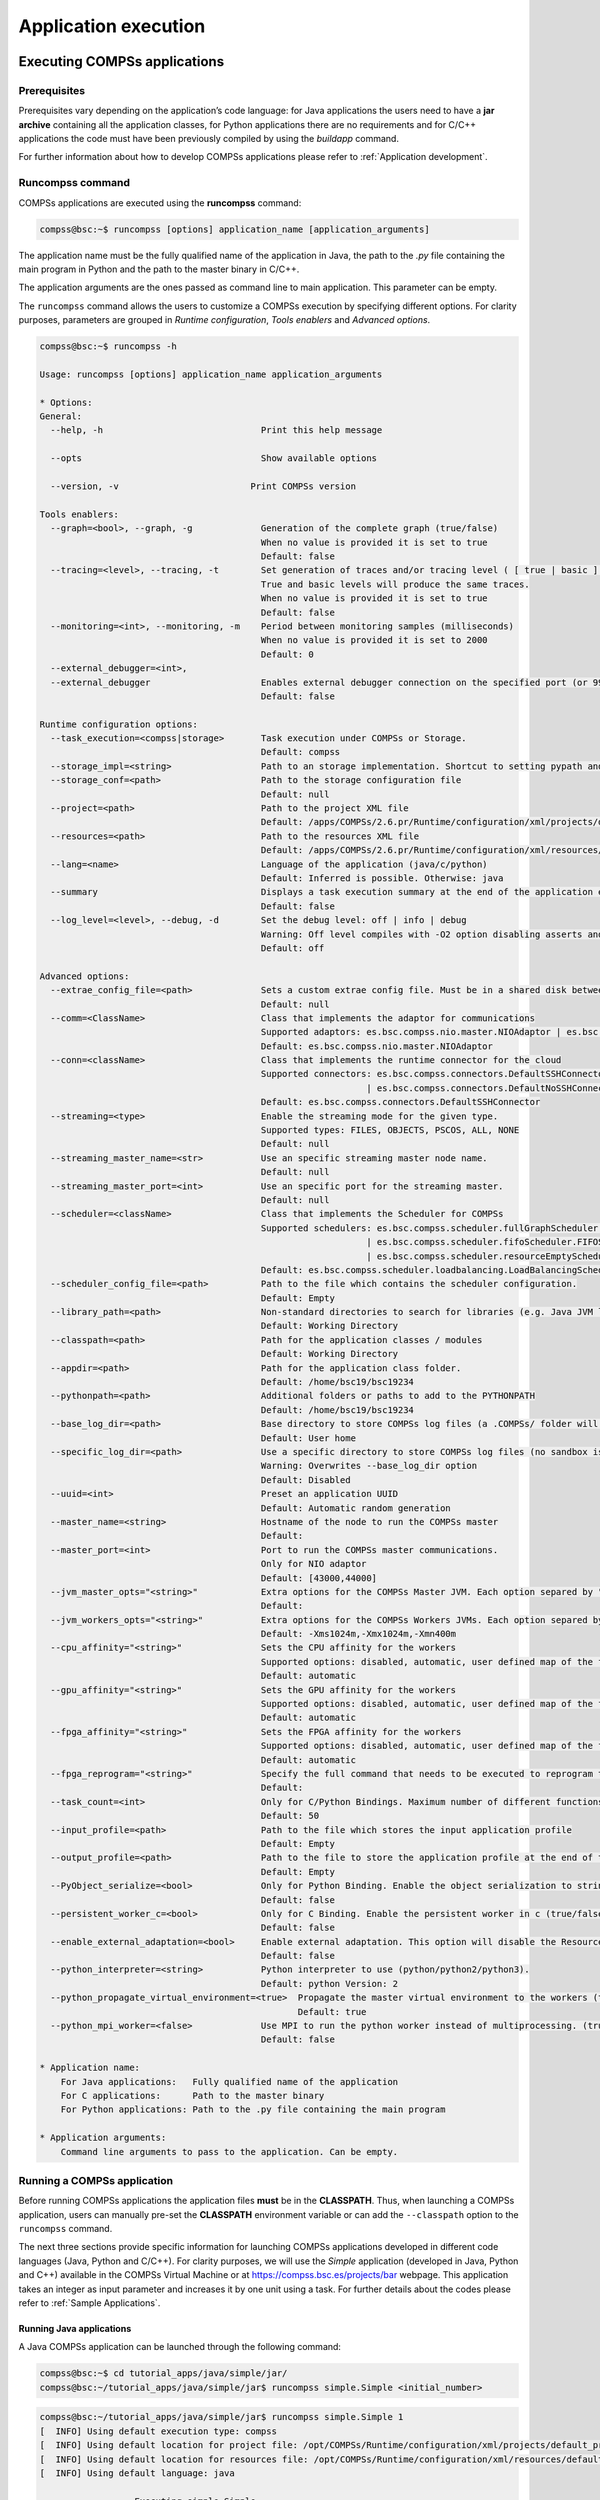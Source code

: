 =====================
Application execution
=====================

Executing COMPSs applications
=============================

Prerequisites
-------------

Prerequisites vary depending on the application’s code language: for
Java applications the users need to have a **jar archive** containing
all the application classes, for Python applications there are no
requirements and for C/C++ applications the code must have been
previously compiled by using the *buildapp* command.

For further information about how to develop COMPSs applications please
refer to :ref:`Application development`.

Runcompss command
-----------------

COMPSs applications are executed using the **runcompss** command:

.. code-block:: console

    compss@bsc:~$ runcompss [options] application_name [application_arguments]

The application name must be the fully qualified name of the application
in Java, the path to the *.py* file containing the main program in
Python and the path to the master binary in C/C++.

The application arguments are the ones passed as command line to main
application. This parameter can be empty.

The ``runcompss`` command allows the users to customize a COMPSs
execution by specifying different options. For clarity purposes,
parameters are grouped in *Runtime configuration*, *Tools enablers* and
*Advanced options*.

.. code-block:: console

    compss@bsc:~$ runcompss -h

    Usage: runcompss [options] application_name application_arguments

    * Options:
    General:
      --help, -h                              Print this help message

      --opts                                  Show available options

      --version, -v 			    Print COMPSs version

    Tools enablers:
      --graph=<bool>, --graph, -g             Generation of the complete graph (true/false)
                                              When no value is provided it is set to true
                                              Default: false
      --tracing=<level>, --tracing, -t        Set generation of traces and/or tracing level ( [ true | basic ] | advanced | scorep | arm-map | arm-ddt | false)
                                              True and basic levels will produce the same traces.
                                              When no value is provided it is set to true
                                              Default: false
      --monitoring=<int>, --monitoring, -m    Period between monitoring samples (milliseconds)
                                              When no value is provided it is set to 2000
                                              Default: 0
      --external_debugger=<int>,
      --external_debugger                     Enables external debugger connection on the specified port (or 9999 if empty)
                                              Default: false

    Runtime configuration options:
      --task_execution=<compss|storage>       Task execution under COMPSs or Storage.
                                              Default: compss
      --storage_impl=<string>                 Path to an storage implementation. Shortcut to setting pypath and classpath. See Runtime/storage in your installation folder.
      --storage_conf=<path>                   Path to the storage configuration file
                                              Default: null
      --project=<path>                        Path to the project XML file
                                              Default: /apps/COMPSs/2.6.pr/Runtime/configuration/xml/projects/default_project.xml
      --resources=<path>                      Path to the resources XML file
                                              Default: /apps/COMPSs/2.6.pr/Runtime/configuration/xml/resources/default_resources.xml
      --lang=<name>                           Language of the application (java/c/python)
                                              Default: Inferred is possible. Otherwise: java
      --summary                               Displays a task execution summary at the end of the application execution
                                              Default: false
      --log_level=<level>, --debug, -d        Set the debug level: off | info | debug
                                              Warning: Off level compiles with -O2 option disabling asserts and __debug__
                                              Default: off

    Advanced options:
      --extrae_config_file=<path>             Sets a custom extrae config file. Must be in a shared disk between all COMPSs workers.
                                              Default: null
      --comm=<ClassName>                      Class that implements the adaptor for communications
                                              Supported adaptors: es.bsc.compss.nio.master.NIOAdaptor | es.bsc.compss.gat.master.GATAdaptor
                                              Default: es.bsc.compss.nio.master.NIOAdaptor
      --conn=<className>                      Class that implements the runtime connector for the cloud
                                              Supported connectors: es.bsc.compss.connectors.DefaultSSHConnector
                                                                  | es.bsc.compss.connectors.DefaultNoSSHConnector
                                              Default: es.bsc.compss.connectors.DefaultSSHConnector
      --streaming=<type>                      Enable the streaming mode for the given type.
                                              Supported types: FILES, OBJECTS, PSCOS, ALL, NONE
                                              Default: null
      --streaming_master_name=<str>           Use an specific streaming master node name.
                                              Default: null
      --streaming_master_port=<int>           Use an specific port for the streaming master.
                                              Default: null
      --scheduler=<className>                 Class that implements the Scheduler for COMPSs
                                              Supported schedulers: es.bsc.compss.scheduler.fullGraphScheduler.FullGraphScheduler
                                                                  | es.bsc.compss.scheduler.fifoScheduler.FIFOScheduler
                                                                  | es.bsc.compss.scheduler.resourceEmptyScheduler.ResourceEmptyScheduler
                                              Default: es.bsc.compss.scheduler.loadbalancing.LoadBalancingScheduler
      --scheduler_config_file=<path>          Path to the file which contains the scheduler configuration.
                                              Default: Empty
      --library_path=<path>                   Non-standard directories to search for libraries (e.g. Java JVM library, Python library, C binding library)
                                              Default: Working Directory
      --classpath=<path>                      Path for the application classes / modules
                                              Default: Working Directory
      --appdir=<path>                         Path for the application class folder.
                                              Default: /home/bsc19/bsc19234
      --pythonpath=<path>                     Additional folders or paths to add to the PYTHONPATH
                                              Default: /home/bsc19/bsc19234
      --base_log_dir=<path>                   Base directory to store COMPSs log files (a .COMPSs/ folder will be created inside this location)
                                              Default: User home
      --specific_log_dir=<path>               Use a specific directory to store COMPSs log files (no sandbox is created)
                                              Warning: Overwrites --base_log_dir option
                                              Default: Disabled
      --uuid=<int>                            Preset an application UUID
                                              Default: Automatic random generation
      --master_name=<string>                  Hostname of the node to run the COMPSs master
                                              Default:
      --master_port=<int>                     Port to run the COMPSs master communications.
                                              Only for NIO adaptor
                                              Default: [43000,44000]
      --jvm_master_opts="<string>"            Extra options for the COMPSs Master JVM. Each option separed by "," and without blank spaces (Notice the quotes)
                                              Default:
      --jvm_workers_opts="<string>"           Extra options for the COMPSs Workers JVMs. Each option separed by "," and without blank spaces (Notice the quotes)
                                              Default: -Xms1024m,-Xmx1024m,-Xmn400m
      --cpu_affinity="<string>"               Sets the CPU affinity for the workers
                                              Supported options: disabled, automatic, user defined map of the form "0-8/9,10,11/12-14,15,16"
                                              Default: automatic
      --gpu_affinity="<string>"               Sets the GPU affinity for the workers
                                              Supported options: disabled, automatic, user defined map of the form "0-8/9,10,11/12-14,15,16"
                                              Default: automatic
      --fpga_affinity="<string>"              Sets the FPGA affinity for the workers
                                              Supported options: disabled, automatic, user defined map of the form "0-8/9,10,11/12-14,15,16"
                                              Default: automatic
      --fpga_reprogram="<string>"             Specify the full command that needs to be executed to reprogram the FPGA with the desired bitstream. The location must be an absolute path.
                                              Default:
      --task_count=<int>                      Only for C/Python Bindings. Maximum number of different functions/methods, invoked from the application, that have been selected as tasks
                                              Default: 50
      --input_profile=<path>                  Path to the file which stores the input application profile
                                              Default: Empty
      --output_profile=<path>                 Path to the file to store the application profile at the end of the execution
                                              Default: Empty
      --PyObject_serialize=<bool>             Only for Python Binding. Enable the object serialization to string when possible (true/false).
                                              Default: false
      --persistent_worker_c=<bool>            Only for C Binding. Enable the persistent worker in c (true/false).
                                              Default: false
      --enable_external_adaptation=<bool>     Enable external adaptation. This option will disable the Resource Optimizer.
                                              Default: false
      --python_interpreter=<string>           Python interpreter to use (python/python2/python3).
                                              Default: python Version: 2
      --python_propagate_virtual_environment=<true>  Propagate the master virtual environment to the workers (true/false).
                                                     Default: true
      --python_mpi_worker=<false>             Use MPI to run the python worker instead of multiprocessing. (true/false).
                                              Default: false

    * Application name:
        For Java applications:   Fully qualified name of the application
        For C applications:      Path to the master binary
        For Python applications: Path to the .py file containing the main program

    * Application arguments:
        Command line arguments to pass to the application. Can be empty.

Running a COMPSs application
----------------------------

Before running COMPSs applications the application files **must** be in
the **CLASSPATH**. Thus, when launching a COMPSs application, users can
manually pre-set the **CLASSPATH** environment variable or can add the
``--classpath`` option to the ``runcompss`` command.

The next three sections provide specific information for launching
COMPSs applications developed in different code languages (Java, Python
and C/C++). For clarity purposes, we will use the *Simple*
application (developed in Java, Python and C++) available in the
COMPSs Virtual Machine or at https://compss.bsc.es/projects/bar webpage.
This application takes an integer as input parameter and increases it by
one unit using a task. For further details about the codes please refer
to :ref:`Sample Applications`.

Running Java applications
~~~~~~~~~~~~~~~~~~~~~~~~~

A Java COMPSs application can be launched through the following command:

.. code-block:: console

    compss@bsc:~$ cd tutorial_apps/java/simple/jar/
    compss@bsc:~/tutorial_apps/java/simple/jar$ runcompss simple.Simple <initial_number>

.. code-block:: console

    compss@bsc:~/tutorial_apps/java/simple/jar$ runcompss simple.Simple 1
    [  INFO] Using default execution type: compss
    [  INFO] Using default location for project file: /opt/COMPSs/Runtime/configuration/xml/projects/default_project.xml
    [  INFO] Using default location for resources file: /opt/COMPSs/Runtime/configuration/xml/resources/default_resources.xml
    [  INFO] Using default language: java

    ----------------- Executing simple.Simple --------------------------

    WARNING: COMPSs Properties file is null. Setting default values
    [(1066)    API]  -  Starting COMPSs Runtime v<version>
    Initial counter value is 1
    Final counter value is 2
    [(4740)    API]  -  Execution Finished

    ------------------------------------------------------------

In this first execution we use the default value of the ``--classpath``
option to automatically add the jar file to the classpath (by executing
runcompss in the directory which contains the jar file). However, we can
explicitly do this by exporting the **CLASSPATH** variable or by
providing the ``--classpath`` value. Next, we provide two more ways to
perform the same execution:

.. code-block:: console

    compss@bsc:~$ export CLASSPATH=$CLASSPATH:/home/compss/tutorial_apps/java/simple/jar/simple.jar
    compss@bsc:~$ runcompss simple.Simple <initial_number>

.. code-block:: console

    compss@bsc:~$ runcompss --classpath=/home/compss/tutorial_apps/java/simple/jar/simple.jar \
                            simple.Simple <initial_number>

Running Python applications
~~~~~~~~~~~~~~~~~~~~~~~~~~~

To launch a COMPSs Python application users have to provide the
``--lang=python`` option to the runcompss command. If the extension of
the main file is a regular Python extension (``.py`` or ``.pyc``) the
*runcompss* command can also infer the application language without
specifying the *lang* flag.

.. code-block:: console

    compss@bsc:~$ cd tutorial_apps/python/simple/
    compss@bsc:~/tutorial_apps/python/simple$ runcompss --lang=python ./simple.py <initial_number>

.. code-block:: console

    compss@bsc:~/tutorial_apps/python/simple$ runcompss simple.py 1
    [  INFO] Using default execution type: compss
    [  INFO] Using default location for project file: /opt/COMPSs/Runtime/configuration/xml/projects/default_project.xml
    [  INFO] Using default location for resources file: /opt/COMPSs/Runtime/configuration/xml/resources/default_resources.xml
    [  INFO] Inferred PYTHON language

    ----------------- Executing simple.py --------------------------

    WARNING: COMPSs Properties file is null. Setting default values
    [(616)    API]  -  Starting COMPSs Runtime v<version>
    Initial counter value is 1
    Final counter value is 2
    [(4297)    API]  -  Execution Finished

    ------------------------------------------------------------

**Attention**: Executing without debug (e.g. default log level or
``--log_level=off``) uses -O2 compiled sources, disabling ``asserts``
and ``__debug__``.

Alternatively, it is possible to execute the a COMPSs Python application
using ``pycompss`` as module:

.. code-block:: console

    compss@bsc:~$ python -m pycompss <runcompss_flags> <application> <application_parameters>

Consequently, the previous example could also be run as follows:

.. code-block:: console

    compss@bsc:~$ cd tutorial_apps/python/simple/
    compss@bsc:~/tutorial_apps/python/simple$ python -m pycompss simple.py <initial_number>

If the ``-m pycompss`` is not set, the application will be run ignoring
all PyCOMPSs imports, decorators and API calls, that is, sequentially.

In order to run a COMPSs Python application with a different
interpreter, the *runcompss* command provides a specific flag:

.. code-block:: console

    compss@bsc:~$ cd tutorial_apps/python/simple/
    compss@bsc:~/tutorial_apps/python/simple$ runcompss --python_interpreter=python3 ./simple.py <initial_number>

However, when using the *pycompss* module, it is inferred from the
python used in the call:

.. code-block:: console

    compss@bsc:~$ cd tutorial_apps/python/simple/
    compss@bsc:~/tutorial_apps/python/simple$ python3 -m pycompss simple.py <initial_number>

Finally, both *runcompss* and *pycompss* module provide a particular
flag for virtual environment propagation
(``--python_propagate_virtual_environment=<bool>``). This, flag is
intended to activate the current virtual environment in the worker nodes
when set to true.

Running C/C++ applications
~~~~~~~~~~~~~~~~~~~~~~~~~~~~~~~~

To launch a COMPSs C/C++ application users have to compile the
C/C++ application by means of the ``buildapp`` command. For
further information please refer to :ref:`Application development`. Once
complied, the ``--lang=c`` option must be provided to the runcompss
command. If the main file is a C/C++ binary the *runcompss* command
can also infer the application language without specifying the *lang*
flag.

.. code-block:: console

    compss@bsc:~$ cd tutorial_apps/c/simple/
    compss@bsc:~/tutorial_apps/c/simple$ runcompss --lang=c simple <initial_number>

.. code-block:: console

    compss@bsc:~/tutorial_apps/c/simple$ runcompss ~/tutorial_apps/c/simple/master/simple 1
    [  INFO] Using default execution type: compss
    [  INFO] Using default location for project file: /opt/COMPSs/Runtime/configuration/xml/projects/default_project.xml
    [  INFO] Using default location for resources file: /opt/COMPSs/Runtime/configuration/xml/resources/default_resources.xml
    [  INFO] Inferred C/C++ language

    ----------------- Executing simple --------------------------

    JVM_OPTIONS_FILE: /tmp/tmp.ItT1tQfKgP
    COMPSS_HOME: /opt/COMPSs
    Args: 1

    WARNING: COMPSs Properties file is null. Setting default values
    [(650)    API]  -  Starting COMPSs Runtime v<version>
    Initial counter value is 1
    [   BINDING]  -  @compss_wait_on  -  Entry.filename: counter
    [   BINDING]  -  @compss_wait_on  -  Runtime filename: d1v2_1497432831496.IT
    Final counter value is 2
    [(4222)    API]  -  Execution Finished

    ------------------------------------------------------------

Additional configurations
-------------------------

The COMPSs runtime has two configuration files: ``resources.xml`` and
``project.xml`` . These files contain information about the execution
environment and are completely independent from the application.

For each execution users can load the default configuration files or
specify their custom configurations by using, respectively, the
``--resources=<absolute_path_to_resources.xml>`` and the
``--project=<absolute_path_to_project.xml>`` in the ``runcompss``
command. The default files are located in the
``/opt/COMPSs/Runtime/configuration/xml/`` path. Users can manually edit
these files or can use the *Eclipse IDE* tool developed for COMPSs. For
further information about the *Eclipse IDE* please refer to :ref:`COMPSs IDE` Section.

For further details please check the :ref:`Configuration Files` Subsection
inside the :ref:`Installation and Administration` Section.

Results and logs
================

Results
-------

When executing a COMPSs application we consider different type of
results:

-  **Application Output:** Output generated by the application.

-  **Application Files:** Files used or generated by the application.

-  **Tasks Output:** Output generated by the tasks invoked from the application.

Regarding the application output, COMPSs will preserve the application
output but will add some pre and post output to indicate the COMPSs
Runtime state. :numref:`simple_java_stdout` shows the standard output
generated by the execution of the Simple Java application. The green box
highlights the application ``stdout`` while the rest of the output is
produced by COMPSs.

.. figure:: ./Figures/app_execution/simple_java_stdout.jpeg
   :name: simple_java_stdout
   :alt: Output generated by the execution of the *Simple* Java application with COMPSs
   :align: center
   :width: 95.0%

   Output generated by the execution of the *Simple* Java application with COMPSs

Regarding the application files, COMPSs **does not modify** any of them
and thus, the results obtained by executing the application with COMPSs
are the same than the ones generated by the sequential execution of the
application.

Regarding the tasks output, COMPSs introduces some modifications due
to the fact that tasks can be executed in remote machines. After the
execution, COMPSs stores the *stdout* and the *stderr* of each job (a
task execution) inside the
**``/home/$USER/.COMPSs/$APPNAME/$EXEC_NUMBER/jobs/``** directory of
the main application node.

:numref:`hello_seq` and :numref:`hello_compss` show an example of the
results obtained from the execution of the *Hello* Java application.
While :numref:`hello_seq` provides the output of the sequential
execution of the application (without COMPSs), :numref:`hello_compss`
provides the output of the equivalent COMPSs
execution. Please note that the sequential execution produces the
``Hello World! (from a task)`` message in the ``stdout`` while the
COMPSs execution stores the message inside the ``job1_NEW.out`` file.

.. figure:: ./Figures/app_execution/hello_seq_stdout.jpeg
   :name: hello_seq
   :alt: Sequential execution of the *Hello* java application
   :align: center
   :width: 80.0%

   Sequential execution of the *Hello* java application

.. figure:: ./Figures/app_execution/hello_compss_stdout_and_job.jpeg
   :name: hello_compss
   :alt: COMPSs execution of the *Hello* java application
   :align: center
   :width: 95.0%

   COMPSs execution of the *Hello* java application

Logs
----

COMPSs includes three log levels for running applications but users can
modify them or add more levels by editing the logger files under the
``/opt/COMPSs/Runtime/configuration`` ``/log/`` folder. Any of these log
levels can be selected by adding the ``--log_level=<debug | info | off>``
flag to the ``runcompss`` command. The default value is ``off``.

The logs generated by the ``NUM_EXEC`` execution of the application APP
by the user USER are stored under
``/home/$USER/.COMPSs/$APP/$EXEC_NUMBER/`` folder (from this point on:
**base log folder**). The ``EXEC_NUMBER`` execution number is
automatically used by COMPSs to prevent mixing the logs of data of
different executions.

When running COMPSs with **log level off** only the errors are reported.
This means that the *base log folder* will contain two empty files
(``runtime.log`` and ``resources.log``) and one empty folder (``jobs``).
If somehow the application has failed, the ``runtime.log`` and/or the
``resources.log`` will not be empty and a new file per failed job will
appear inside the ``jobs`` folder to store the ``stdout`` and the
``stderr``. :numref:`simple_log_off` shows the logs generated by
the execution of the Simple java application (without errors) in **off**
mode.

.. figure:: ./Figures/app_execution/simple_log_off.jpeg
   :name: simple_log_off
   :alt: Structure of the logs folder for the Simple java application in **off** mode
   :align: center
   :width: 40.0%

   Structure of the logs folder for the Simple java application in **off** mode

When running COMPSs with **log level info** the *base log folder* will
contain two files (``runtime.log`` and ``resources.log``) and one folder
(``jobs``). The ``runtime.log`` file contains the execution information
retrieved from the master resource, including the file transfers and the
job submission details. The ``resources.log`` file contains information
about the available resources such as the number of processors of each
resource (slots), the information about running or pending tasks in the
resource queue and the created and destroyed resources. The jobs folder
will be empty unless there has been a failed job. In this case it will
store, for each failed job, one file for the ``stdout`` and another for
the ``stderr``. As an example, :numref:`simple_log_info` shows the
logs generated by the same execution than the previous case but with
**info** mode.

.. figure:: ./Figures/app_execution/simple_log_info.jpeg
   :name: simple_log_info
   :alt: Structure of the logs folder for the Simple java application in **info** mode
   :align: center
   :width: 40.0%

   Structure of the logs folder for the Simple java application in **info** mode

The ``runtime.log`` and ``resources.log`` are quite large files, thus
they should be only checked by advanced users. For an easier
interpretation of these files the COMPSs Framework includes a monitor
tool. For further information about the COMPSs Monitor please check
:ref:`COMPSs Monitor`.

:numref:`simple_runtimelog` and :numref:`simple_resourceslog` provide
the content of these two files generated by the execution of the
*Simple* java application.

.. figure:: ./Figures/app_execution/simple_runtimelog.jpeg
   :name: simple_runtimelog
   :alt: runtime.log generated by the execution of the *Simple* java application
   :align: center
   :width: 95.0%

   runtime.log generated by the execution of the *Simple* java
   application

.. figure:: ./Figures/app_execution/simple_resourceslog.jpeg
   :name: simple_resourceslog
   :alt: resources.log generated by the execution of the *Simple* java application
   :align: center
   :width: 95.0%

   resources.log generated by the execution of the *Simple* java application

Running COMPSs with **log level debug** generates the same files as the
info log level but with more detailed information. Additionally, the
``jobs`` folder contains two files per **submitted** job; one for the
``stdout`` and another for the ``stderr``. In the other hand, the COMPSs
Runtime state is printed out on the ``stdout``.
:numref:`simple_log_debug` shows the logs generated by the same execution
than the previous cases but with **debug** mode.

The runtime.log and the resources.log files generated in this mode can
be **extremely large**. Consequently, the users should take care of
their quota and manually erase these files if needed.

.. figure:: ./Figures/app_execution/simple_log_debug.jpeg
   :name: simple_log_debug
   :alt: Structure of the logs folder for the Simple java application in **debug** mode
   :align: center
   :width: 40.0%

   Structure of the logs folder for the Simple java application in **debug** mode

When running Python applications a ``pycompss.log`` file is written
inside the *base log folder* containing debug information about the
specific calls to PyCOMPSs.

Furthermore, when running ``runcompss`` with additional flags (such as
monitoring or tracing) additional folders will appear inside the *base
log folder*. The meaning of the files inside these folders is explained
in :ref:`COMPSs Tools`.

COMPSs Tools
============

Application graph
-----------------

At the end of the application execution a dependency graph can be
generated representing the order of execution of each type of task and
their dependencies. To allow the final graph generation the ``-g`` flag
has to be passed to the ``runcompss`` command; the graph file is written
in the ``base_log_folder/monitor/complete_graph.dot`` at the end of the
execution.

:numref:`complete_graph` shows a dependency graph example of a
*SparseLU* java application. The graph can be visualized by running the
following command:

.. code-block:: console

    compss@bsc:~$ compss_gengraph ~/.COMPSs/sparseLU.arrays.SparseLU_01/monitor/complete_graph.dot

.. figure:: ./Figures/app_execution/dependency_graph.jpeg
   :name: complete_graph
   :alt: The dependency graph of the SparseLU application
   :align: center
   :width: 40.0%

   The dependency graph of the SparseLU application

COMPSs Monitor
--------------

The COMPSs Framework includes a Web graphical interface that can be used
to monitor the execution of COMPSs applications. COMPSs Monitor is
installed as a service and can be easily managed by running any of the
following commands:

.. code-block:: console

    compss@bsc:~$ /etc/init.d/compss-monitor usage
    Usage: compss-monitor {start | stop | reload | restart | try-restart | force-reload | status}

Service configuration
~~~~~~~~~~~~~~~~~~~~~

The COMPSs Monitor service can be configured by editing the
``/opt/COMPSs/Tools/monitor/apache-tomcat/conf/compss-monitor.conf`` file which contains
one line per property:

COMPSS_MONITOR
   Default directory to retrieve monitored applications
   (defaults to the ``.COMPSs`` folder inside the ``root`` user).

COMPSs_MONITOR_PORT
   Port where to run the compss-monitor web service (defaults to 8080).

COMPSs_MONITOR_TIMEOUT
   Web page timeout between browser and server (defaults to 20s).

Usage
~~~~~

In order to use the COMPSs Monitor users need to start the service as
shown in :numref:`monitor_start`.

.. figure:: ./Figures/app_execution/monitor_start.jpeg
   :name: monitor_start
   :alt: COMPSs Monitor start command
   :align: center

   COMPSs Monitor start command

And use a web browser to open the specific URL:

.. code-block:: console

    compss@bsc:~$ firefox http://localhost:8080/compss-monitor &

The COMPSs Monitor allows to monitor applications from different users
and thus, users need to first login to access their applications. As
shown in :numref:`monitoring_interface`, the users can select any of
their executed or running COMPSs applications and display it.

.. figure:: ./Figures/app_execution/compss_monitor.jpeg
   :name: monitoring_interface
   :alt: COMPSs monitoring interface
   :align: center
   :width: 95.0%

   COMPSs monitoring interface

To enable **all** the COMPSs Monitor features, applications must run the
``runcompss`` command with the ``-m`` flag. This flag allows the COMPSs
Runtime to store special information inside inside the
``log_base_folder`` under the ``monitor`` folder (see
:numref:`monitoring_interface` and :numref:`simple_logs_monitor`). Only
advanced users should modify or delete any of these files. If the
application that a user is trying to monitor has not been executed with
this flag, some of the COMPSs Monitor features will be disabled.

.. code-block:: console

    compss@bsc:~/tutorial_apps/java/simple/jar$ runcompss -dm simple.Simple 1
    [  INFO] Using default execution type: compss
    [  INFO] Using default location for project file: /opt/COMPSs/Runtime/configuration/xml/projects/default_project.xml
    [  INFO] Using default location for resources file: /opt/COMPSs/Runtime/configuration/xml/resources/default_resources.xml
    [  INFO] Using default language: java

    ----------------- Executing simple.Simple --------------------------

    WARNING: COMPSs Properties file is null. Setting default values
    [(799)    API]  -  Deploying COMPSs Runtime v<version>
    [(801)    API]  -  Starting COMPSs Runtime v<version>
    [(801)    API]  -  Initializing components
    [(1290)    API]  -  Ready to process tasks
    [(1293)    API]  -  Opening /home/compss/tutorial_apps/java/simple/jar/counter in mode OUT
    [(1338)    API]  -  File target Location: /home/compss/tutorial_apps/java/simple/jar/counter
    Initial counter value is 1
    [(1340)    API]  -  Creating task from method increment in simple.SimpleImpl
    [(1340)    API]  -  There is 1 parameter
    [(1341)    API]  -    Parameter 1 has type FILE_T
    Final counter value is 2
    [(4307)    API]  -  No more tasks for app 1
    [(4311)    API]  -  Getting Result Files 1
    [(4340)    API]  -  Stop IT reached
    [(4344)    API]  -  Stopping Graph generation...
    [(4344)    API]  -  Stopping Monitor...
    [(6347)    API]  -  Stopping AP...
    [(6348)    API]  -  Stopping TD...
    [(6509)    API]  -  Stopping Comm...
    [(6510)    API]  -  Runtime stopped
    [(6510)    API]  -  Execution Finished

    ------------------------------------------------------------


.. figure:: ./Figures/app_execution/logs_with_monitor.jpeg
   :name: simple_logs_monitor
   :alt: Logs generated by the Simple java application with the monitoring flag enabled
   :align: center
   :width: 40.0%

   Logs generated by the Simple java application with the monitoring
   flag enabled

Graphical Interface features
~~~~~~~~~~~~~~~~~~~~~~~~~~~~

In this section we provide a summary of the COMPSs Monitor supported
features available through the graphical interface:

-  **Resources information** Provides information about the resources
   used by the application

-  **Tasks information** Provides information about the tasks definition
   used by the application

-  **Current tasks graph** Shows the tasks dependency graph currently
   stored into the COMPSs Runtime

-  **Complete tasks graph** Shows the complete tasks dependecy graph of
   the application

-  **Load chart** Shows different dynamic charts representing the
   evolution over time of the resources load and the tasks load

-  **Runtime log** Shows the runtime log

-  **Execution Information** Shows specific job information allowing
   users to easily select failed or uncompleted jobs

-  **Statistics** Shows application statistics such as the accumulated
   cloud cost.

.. important::
   To enable all the COMPSs Monitor features applications must run with the ``-m`` flag.

The webpage also allows users to configure some performance parameters
of the monitoring service by accessing the *Configuration* button at the
top-right corner of the web page.

For specific COMPSs Monitor feature configuration please check our *FAQ*
section at the top-right corner of the web page.

Application tracing
-------------------

COMPSs Runtime can generate a post-execution trace of the execution of
the application. This trace is useful for performance analysis and
diagnosis.

A trace file may contain different events to determine the COMPSs master
state, the task execution state or the file-transfers. The current
release does not support file-transfers informations.

During the execution of the application, an XML file is created in the
worker nodes to keep track of these events. At the end of the execution,
all the XML files are merged to get a final trace file.

In this manual we only provide information about how to obtain a trace
and about the available Paraver (the tool used to analyze the traces)
configurations. For further information about the application
instrumentation or the trace visualization and configurations please
check the :ref:`Tracing` Section.

Trace Command
~~~~~~~~~~~~~

In order to obtain a post-execution trace file one of the following
options ``-t``, ``--tracing``, ``--tracing=true``, ``--tracing=basic`` must
be added to the ``runcompss`` command. All this options activate the
basic tracing mode; the advanced mode is activated with the option
``--tracing=advanced``. For further information about advanced mode check
the :ref:`Tracing` Section. Next, we provide an example of the command
execution with the basic tracing option enabled for a java K-Means
application.

.. code-block:: console

    compss@bsc:~$ runcompss -t kmeans.Kmeans
    *** RUNNING JAVA APPLICATION KMEANS
    [  INFO] Relative Classpath resolved: /path/to/jar/kmeans.jar

    ----------------- Executing kmeans.Kmeans --------------------------

    Welcome to Extrae VERSION
    Extrae: Parsing the configuration file (/opt/COMPSs/Runtime/configuration/xml/tracing/extrae_basic.xml) begins
    Extrae: Warning! <trace> tag has no <home> property defined.
    Extrae: Generating intermediate files for Paraver traces.
    Extrae: <cpu> tag at <counters> level will be ignored. This library does not support CPU HW.
    Extrae: Tracing buffer can hold 100000 events
    Extrae: Circular buffer disabled.
    Extrae: Dynamic memory instrumentation is disabled.
    Extrae: Basic I/O memory instrumentation is disabled.
    Extrae: System calls instrumentation is disabled.
    Extrae: Parsing the configuration file (/opt/COMPSs/Runtime/configuration/xml/tracing/extrae_basic.xml) has ended
    Extrae: Intermediate traces will be stored in /user/folder
    Extrae: Tracing mode is set to: Detail.
    Extrae: Successfully initiated with 1 tasks and 1 threads

    WARNING: COMPSs Properties file is null. Setting default values
    [(751)    API]  -  Deploying COMPSs Runtime v<version>
    [(753)    API]  -  Starting COMPSs Runtime v<version>
    [(753)    API]  -  Initializing components
    [(1142)   API]  -  Ready to process tasks
    ...
    ...
    ...
    merger: Output trace format is: Paraver
    merger: Extrae 3.3.0 (revision 3966 based on extrae/trunk)
    mpi2prv: Assigned nodes < Marginis >
    mpi2prv: Assigned size per processor < <1 Mbyte >
    mpi2prv: File set-0/TRACE@Marginis.0000001904000000000000.mpit is object 1.1.1 on node Marginis assigned to processor 0
    mpi2prv: File set-0/TRACE@Marginis.0000001904000000000001.mpit is object 1.1.2 on node Marginis assigned to processor 0
    mpi2prv: File set-0/TRACE@Marginis.0000001904000000000002.mpit is object 1.1.3 on node Marginis assigned to processor 0
    mpi2prv: File set-0/TRACE@Marginis.0000001980000001000000.mpit is object 1.2.1 on node Marginis assigned to processor 0
    mpi2prv: File set-0/TRACE@Marginis.0000001980000001000001.mpit is object 1.2.2 on node Marginis assigned to processor 0
    mpi2prv: File set-0/TRACE@Marginis.0000001980000001000002.mpit is object 1.2.3 on node Marginis assigned to processor 0
    mpi2prv: File set-0/TRACE@Marginis.0000001980000001000003.mpit is object 1.2.4 on node Marginis assigned to processor 0
    mpi2prv: File set-0/TRACE@Marginis.0000001980000001000004.mpit is object 1.2.5 on node Marginis assigned to processor 0
    mpi2prv: Time synchronization has been turned off
    mpi2prv: A total of 9 symbols were imported from TRACE.sym file
    mpi2prv: 0 function symbols imported
    mpi2prv: 9 HWC counter descriptions imported
    mpi2prv: Checking for target directory existance... exists, ok!
    mpi2prv: Selected output trace format is Paraver
    mpi2prv: Stored trace format is Paraver
    mpi2prv: Searching synchronization points... done
    mpi2prv: Time Synchronization disabled.
    mpi2prv: Circular buffer enabled at tracing time? NO
    mpi2prv: Parsing intermediate files
    mpi2prv: Progress 1 of 2 ... 5% 10% 15% 20% 25% 30% 35% 40% 45% 50% 55% 60% 65% 70% 75% 80% 85% 90% 95% done
    mpi2prv: Processor 0 succeeded to translate its assigned files
    mpi2prv: Elapsed time translating files: 0 hours 0 minutes 0 seconds
    mpi2prv: Elapsed time sorting addresses: 0 hours 0 minutes 0 seconds
    mpi2prv: Generating tracefile (intermediate buffers of 838848 events)
             This process can take a while. Please, be patient.
    mpi2prv: Progress 2 of 2 ... 5% 10% 15% 20% 25% 30% 35% 40% 45% 50% 55% 60% 65% 70% 75% 80% 85% 90% 95% done
    mpi2prv: Warning! Clock accuracy seems to be in microseconds instead of nanoseconds.
    mpi2prv: Elapsed time merge step: 0 hours 0 minutes 0 seconds
    mpi2prv: Resulting tracefile occupies 991743 bytes
    mpi2prv: Removing temporal files... done
    mpi2prv: Elapsed time removing temporal files: 0 hours 0 minutes 0 seconds
    mpi2prv: Congratulations! ./trace/kmeans.Kmeans_compss_trace_1460456106.prv has been generated.
    [   API]  -  Execution Finished

    ------------------------------------------------------------

At the end of the execution the trace will be stored inside the
``trace`` folder under the application log directory.

.. code-block:: console

    compss@bsc:~$ cd .COMPSs/kmeans.Kmeans_01/trace/
    compss@bsc:~$ ls -1
    kmeans.Kmeans_compss_trace_1460456106.pcf
    kmeans.Kmeans_compss_trace_1460456106.prv
    kmeans.Kmeans_compss_trace_1460456106.row

Trace visualization
~~~~~~~~~~~~~~~~~~~

The traces generated by an application execution are ready to be
visualized with *Paraver*. *Paraver* is a powerful tool developed by
*BSC* that allows users to show many views of the trace data by means of
different configuration files. Users can manually load, edit or create
configuration files to obtain different trace data views.

If *Paraver* is installed, issue the following command to visualize a
given tracefile:

.. code-block:: console

    compss@bsc:~$ wxparaver path/to/trace/trace_name.prv

For further information about *Paraver* please visit the following site:

http://www.bsc.es/computer-sciences/performance-tools/paraver

COMPSs IDE
----------

COMPSs IDE is an Integrated Development Environment to develop, compile,
deploy and execute COMPSs applications. It is available through the
*Eclipse Market* as a plugin and provides an even easier way to work
with COMPSs.

For further information please check the *COMPSs IDE User Guide*
available at: http://compss.bsc.es .

Special Execution Platforms
===========================

This section provides information about how to run COMPSs Applications
in specific platforms such as *Docker*, *Chameleon* or *MareNostrum*.

Docker
------

Introduction
~~~~~~~~~~~~

Docker is an open-source project that automates the deployment of
applications inside software containers, by providing an additional
layer of abstraction and automation of operating-system-level
virtualization on Linux. In addition to the Docker container engine,
there are other Docker tools that allow users to create complex
applications (Docker-Compose) or to manage a cluster of Docker
containers (Docker Swarm).

COMPSs supports running a distributed application in a Docker Swarm
cluster.

Requirements
~~~~~~~~~~~~

In order to use COMPSs with Docker, some requirements must be fulfilled:

-  Have **Docker** and **Docker-Compose** installed in your local
   machine.

-  Have an available **Docker Swarm cluster** and its Swarm manager ip
   and port to access it remotely.

-  A **Dockerhub account**. Dockerhub is an online repository for Docker
   images. We don’t currently support another sharing method besides
   uploading to Dockerhub, so you will need to create a personal
   account. This has the advantage that it takes very little time either
   upload or download the needed images, since it will reuse the
   existing layers of previous images (for example the COMPSs base
   image).

Execution
~~~~~~~~~

The runcompss-docker execution workflow uses Docker-Compose, which is
in charge of spawning the different application containers into the
Docker Swarm manager. Then the Docker Swarm manager schedules the
containers to the nodes and the application starts running.
The COMPSs master and workers will run in the nodes Docker Swarm
decides. To see where the masters and workers are located in runtime,
you can use:

.. code-block:: console

    $ docker -H '<swarm_manager_ip:swarm_port>' ps -a

The execution of an application using Docker containers with COMPSs
**consists of 2 steps**:

Execution step 1: Creation of the application image
~~~~~~~~~~~~~~~~~~~~~~~~~~~~~~~~~~~~~~~~~~~~~~~~~~~

The very first step to execute a COMPSs application in Docker is
creating your application Docker image.

This must be done **only once** for every new application, and then
you can run it as many times as needed. If the application is updated
for whatever reason, this step must be done again to create and share
the updated image.

In order to do this, you must use the **compss_docker_gen_image**
tool, which is available in the standard COMPSs application. This tool
is the responsible of taking your application, create the needed
image, and upload it to Dockerhub to share it.

The image is created injecting your application into a COMPSs base
image. This base image is available in Dockerhub. In case you need it,
you can pull it using the following command:

.. code-block:: console

    $ docker pull compss/compss

The **compss_docker_gen_image** script receives 2 parameters:

-  **--c, --context-dir:**
   Specifies the **context directory** path of the application. This
   path **MUST BE ABSOLUTE**, not relative. The context directory is a
   local directory that **must contain the needed binaries and input
   files of the app (if any)**. In its simplest case, it will contain
   the executable file (a .jar for example). Keep the
   context-directory as lightest as possible.

   For example: **--context-dir=’/home/compss-user/my-app-dir’** (where
   ’my-app-dir’ contains ’app.jar’, ’data1.dat’ and ’data2.csv’). For
   more details, this context directory will be recursively copied into
   a COMPSs base image. Specifically, it will create all the path down
   to the context directory inside the image.

-  **--image-name:**
   Specifies a name for the created image. It MUST have this format:
   ’DOCKERHUB-USERNAME/image-name’.
   The *DOCKERHUB_USERNAME* must be the username of your personal
   Dockerhub account.
   The *image_name* can be whatever you want, and will be used as the
   identifier for the image in Dockerhub. This name will be the one
   you will use to execute the application in Docker.
   For example, if my Dockerhub username is john123 and I want my
   image to be named “my-image-app”:
   --image-name=“john123/my-image-app”.

   As stated before, this is needed to share your container application
   image with the nodes that need it. Image tags are also supported (for
   example "john123/my-image-app:1.23).


.. important::
   After creating the image, be sure to write down the absolute
   context-directory and the absolute classpath (the absolute path to the
   executable jar). You will need it to run the application using
   **runcompss-docker**. In addition, if you plan on distributing the
   application, you can use the Dockerhub image’s information tab to
   write them, so the application users can retrieve them.


Execution step 2: Run the application
~~~~~~~~~~~~~~~~~~~~~~~~~~~~~~~~~~~~~

To execute COMPSs in a Docker Swarm cluster, you must use the
**runcompss-docker** command, instead of runcompss.

The command **runcompss-docker** has some **additional arguments**
that will be needed by COMPSs to run your application in a distributed
Docker Swarm cluster environment. The rest of typical arguments
(classpath for example) will be delegated to runcompss command.

These additional arguments must go before the typical runcompss
arguments. The runcompss-docker additional arguments are:

-   **--w, --worker-containers:**

Specifies the number of **worker containers** the app will execute
on. One more container will be created to host the **master**. If you
have enough nodes in the Swarm cluster, each container will be
executed by one node. This is the default schedule strategy used by
Swarm.
For example: **--worker-containers=3**

-   **--s, --swarm-manager:**

Specifies the Swarm manager ip and port (format: ip:port).
For example: **--swarm-manager=’129.114.108.8:4000’**

-   **--i, --image-name:**

Specify the image name of the application image in Dockerhub.
Remember you must generate this with compss_docker_gen_image
Remember as well that the format must be:
’DOCKERHUB_USERNAME/APP_IMAGE_NAME:TAG’ (the :TAG is optional).
For example: **--image-name=’john123/my-compss-application:1.9’**

-   **--c, --context-dir:**

Specifies the **context directory** of the app. It must be specified
by the application image provider.
For example:
**--context-dir=’/home/compss-user/my-app-context-dir’**.

As **optional** arguments:

-   **--c-cpu-units:**

Specifies the number of cpu units used by each container (default value is 4).
For example: **--c-cpu-units:=16**

-   **--c-memory:**

Specifies the physical memory used by each container in GB (default value is 8 GB).
For example, in this case, each container would use as maximum 32 GB
of physical memory: **--c-memory=32**

Here is the **format** you must use with **runcompss-docker** command:

.. code-block:: console

    $ runcompss-docker --worker-containers=N \
                       --swarm-manager='<ip>:<port>' \
                       --image-name='DOCKERHUB_USERNAME/image_name' \
                       --context-dir='CTX_DIR' \
                       [rest of classic runcompss args]

Or alternatively, in its shortest form:

.. code-block:: console

    $ runcompss-docker --w=N --s='<ip>:<port>' --i='DOCKERHUB_USERNAME/image_name' --c='CTX_DIR' \
                       [rest of classic runcompss args]

Execution with TLS
~~~~~~~~~~~~~~~~~~

If your cluster uses **TLS** or has been created using
**Docker-Machine**, you will have to **export two environment
variables** before using runcompss-docker:

On one hand, **DOCKER_TLS_VERIFY** environment variable will tell
Docker that you are using TLS:

.. code-block:: bash

    export DOCKER_TLS_VERIFY="1"

On the other hand, **DOCKER_CERT_PATH** variable will tell Docker
where to find your TLS certificates. As an example:

.. code-block:: bash

    export DOCKER_CERT_PATH="/home/compss-user/.docker/machine/machines/my-manager-node"

In case you have created your cluster using docker-machine, in order to
know what your *DOCKER_CERT_PATH* is, you can use this command:

.. code-block:: console

    $ docker-machine env my-swarm-manager-node-name | grep DOCKER_CERT_PATH

In which *swarm-manager-node-name* must be changed by the name
docker-machine has assigned to your swarm manager node.
With these environment variables set, you are ready to use
**runcompss-docker** in a cluster using TLS.

Execution results
~~~~~~~~~~~~~~~~~

The execution results will be retrieved from the master container of
your application.

If your context-directory name is **’matmul’**, then your results will
be saved in the **’matmul-results’** directory, which will be located
in the same directory you executed runcompss-docker on.

Inside the **’matmul-results’** directory you will have:

-  A folder named **’matmul’** with all the result files that were in
   the same directory as the executable when the application execution
   ended. More precisely, this will contain the context-directory state
   right after finishing your application execution.
   Additionally, and for more advanced debug purposes, you will have
   some intermediate files created by runcompss-docker (Dockerfile,
   project.xml, resources.xml), in case you want to check for more
   complex errors or details.

-  A folder named **’debug’**, which (in case you used the runcompss
   debug option (**-d**)), will contain the **’.COMPSs’** directory,
   which contains another directory in which there are the typical debug
   files runtime.log, jobs, etc.
   Remember **.COMPSs** is a **hidden** directory, take this into
   account if you do **ls** inside the debug directory (add the **-a**
   option).

To make it simpler, we provide a **tree visualization** of an example of
what your directories should look like after the execution. In this case
we executed the **Matmul example application** that we provide you:

 

.. figure:: ./Figures/app_execution/docker-matmul-results-tree.png
   :alt: Result and log folders of a *Matmul* execution with COMPSs and Docker
   :align: center
   :width: 50.0%

   Result and log folders of a *Matmul* execution with COMPSs and Docker

Execution examples
~~~~~~~~~~~~~~~~~~

Next we will use the *Matmul* application as an example of a Java
application running with COMPSs and Docker.

Imagine we have our Matmul application in ``/home/john/matmul`` and
inside the ``matmul`` directory we only have the file ``matmul.jar``.

We have created a Dockerhub account with username ’john123’.

The first step will be creating the image:

.. code-block:: console

    $ compss_docker_gen_image --context-dir='/home/john/matmul' \
                              --image-name='john123/matmul-example'

Now, we write down the context-dir (``/home/john/matmul``) and the
classpath (``/home/john/matmul/matmul.jar``). We do this because they will be
needed for future executions.
Since the image is created and uploaded, we won’t need to do this step
anymore.

 

Now we are going to execute our Matmul application in a Docker cluster.

Take as assumptions:

-  We will use **5 worker docker containers**.

-  The **swarm-manager ip** will be 129.114.108.8, with the Swarm
   manager listening to the **port** 4000.

-  We will use **debug (-d)**.

-  Finally, as we would do with the typical runcompss, we specify the
   **main class** name and its **parameters** (16 and 4 in this case).

In addition, we know from the former step that the image name is
``john123/matmul-example``, the **context directory** is
``/home/john/matmul``, and the classpath is
``/home/john/matmul/matmul.jar``. And this is how you would run
**runcompss-docker**:

.. code-block:: console

    $ runcompss-docker --worker-containers=5 \
                       --swarm-manager='129.114.108.8:4000' \
                       --context-dir='/home/john/matmul' \
                       --image-name='john123/matmul-example' \
                       --classpath=/home/john/matmul/matmul.jar \
                       -d \
                       matmul.objects.Matmul 16 4

Here we show another example using the short arguments form, with the
KMeans example application, that is also provided as an example COMPSs
application to you:

First step, create the image once:

.. code-block:: console

    $ compss_docker_gen_image --context-dir='/home/laura/apps/kmeans' \
                              --image-name='laura-67/my-kmeans'

And now execute with 30 worker containers, and Swarm located in
’110.3.14.159:26535’.

.. code-block:: console

    $ runcompss-docker --w=30 \
                       --s='110.3.14.159:26535' \
                       --c='/home/laura/apps/kmeans' \
                       --image-name='laura-67/my-kmeans' \
                       --classpath=/home/laura/apps/kmeans/kmeans.jar \
                       kmeans.KMeans

Chameleon
---------

Introduction
~~~~~~~~~~~~

The Chameleon project is a configurable experimental environment for
large-scale cloud research based on a *OpenStack* KVM Cloud. With
funding from the *National Science Foundation (NSF)*, it provides a
large-scale platform to the open research community allowing them
explore transformative concepts in deeply programmable cloud services,
design, and core technologies. The Chameleon testbed, is deployed at the
*University of Chicago* and the *Texas Advanced Computing Center* and
consists of 650 multi-core cloud nodes, 5PB of total disk space, and
leverage 100 Gbps connection between the sites.

The project is led by the *Computation Institute* at the *University of
Chicago* and partners from the *Texas Advanced Computing Center* at the
*University of Texas* at Austin, the *International Center for Advanced
Internet Research* at *Northwestern University*, the *Ohio State
University*, and *University of Texas* at *San Antoni*, comprising a
highly qualified and experienced team. The team includes members from
the *NSF* supported *FutureGrid* project and from the *GENI* community,
both forerunners of the *NSFCloud* solicitation under which this project
is funded. Chameleon will also sets of partnerships with commercial and
academic clouds, such as *Rackspace*, *CERN* and *Open Science Data
Cloud (OSDC)*.

For more information please check https://www.chameleoncloud.org/ .

Execution
~~~~~~~~~

Currently, COMPSs can only handle the Chameleon infrastructure as a
cluster (deployed inside a lease). Next, we provide the steps needed to
execute COMPSs applications at Chameleon:

-  Make a lease reservation with 1 minimum node (for the COMPSs master
   instance) and a maximum number of nodes equal to the number of COMPSs
   workers needed plus one

-  Instantiate the master image (based on the published image
   *COMPSs__CC-CentOS7*)

-  Attach a public IP and login to the master instance (the instance is
   correctly contextualized for COMPSs executions if you see a COMPSs
   login banner)

-  Set the instance as COMPSs master by running
   ``/etc/init.d/chameleon_init start``

-  Copy your CH file (API credentials) to the Master and source it

-  Run the ``chameleon_cluster_setup`` script and fill the information
   when prompted (you will be asked for the name of the master instance,
   the reservation id and number of workers). This scripts may take
   several minutes since it sets up the all cluster.

-  Execute your COMPSs applications normally using the ``runcompss``
   script

As an example you can check this video
https://www.youtube.com/watch?v=BrQ6anPHjAU performing a full setup and
execution of a COMPSs application at Chameleon.

SuperComputers
--------------

To maintain the portability between different environments, COMPSs has a
pre-build structure (see Figure [fig:queue_scripts_structure]) to
execute applications in SuperComputers. For this purpose, users must use
the ``enqueue_compss`` script provided in the COMPSs installation. This
script has several parameters (see ``enqueue_compss -h``) that allow
users to customize their executions for any SuperComputer.

.. figure:: ./Figures/app_execution/queue_scripts_structure.png
   :alt: Structure of COMPSs queue scripts. In Blue user scripts, in Green queue scripts and in Orange system dependant scripts
   :align: center
   :width: 60.0%

   Structure of COMPSs queue scripts. In Blue user scripts, in Green
   queue scripts and in Orange system dependant scripts

To make this structure works, the administrators must define a
configuration file for the queue system and a configuration file for the
specific SuperComputer parameters. The COMPSs installation already
provides queue configurations for *LSF* and *SLURM* and several examples
for SuperComputer configurations. To create a new configuration we
recommend to use one of the configurations provided by COMPSs (such as
the configuration for the *MareNostrum IV* SuperComputer) or to contact
us at support-compss@bsc.es .

 

For information about how to submit COMPSs applications at any
Supercomputer please refer to :ref:`Supercomputers`.

Common Issues
=============

This section provides answers for the most common issues of the
execution of COMPSs applications. For specific issues not covered in
this section, please do not hesitate to contact us at:
support-compss@bsc.es .

How to debug
------------

When the application does not behave as expected the first thing users
must do is to run it in **debug** mode executing the ``runcompss``
command withthe ``-d`` flag to enable the debug log level.

In this case the application execution will produce the following files:

-  ``runtime.log``

-  ``resources.log``

-  ``jobs`` folder

First, users should check the last lines of the runtime.log. If the
file-transfers or the tasks are failing an error message will appear in
this file. If the file-transfers are successfully and the jobs are
submitted, users should check the ``jobs`` folder and look at the error
messages produced inside each job. Users should notice that if there are
*RESUBMITTED* files something inside the job is failing.

Tasks are not executed
----------------------

If the tasks remain in **Blocked** state probably there are no existing
resources matching the specific task constraints. This error can be
potentially caused by two facts: the resources are not correctly loaded
into the runtime, or the task constraints do not match with any
resource.

In the first case, users should take a look at the ``resouces.log`` and
check that all the resources defined in the ``project.xml`` file are
available to the runtime. In the second case users should re-define the
task constraints taking into account the resources capabilities defined
into the ``resources.xml`` and ``project.xml`` files.

Jobs fail
---------

If all the application’s tasks fail because all the submitted jobs fail,
it is probably due to the fact that there is a resource
miss-configuration. In most of the cases, the resource that the
application is trying to access has no passwordless access through the
configured user. This can be checked by:

-  Open the ``project.xml``. (The default file is stored under
   ``/opt/COMPSs/ Runtime/configuration/xml/projects/project.xml``)

-  For each resource annotate its name and the value inside the ``User``
   tag. Remember that if there is no ``User`` tag COMPSs will try to
   connect this resource with the same username than the one that
   launches the main application.

-  For each annotated resourceName - user please try
   ``ssh user@resourceName``. If the connection asks for a password then
   there is an error in the configuration of the ssh access in the
   resource.

The problem can be solved running the following commands:

.. code-block:: console

    compss@bsc:~$ scp ~/.ssh/id_dsa.pub user@resourceName:./mydsa.pub
    compss@bsc:~$ ssh user@resourceName "cat mydsa.pub >> ~/.ssh/authorized_keys; rm ./mydsa.pub"

These commands are a quick solution, for further details please check
the :ref:`Additional Configuration` Section.


Exceptions when starting the Worker processes
---------------------------------------------

When the COMPSs master is not able to communicate with one of the COMPSs
workers described in the `project.xml` and `resources.xml` files, different
exceptions can be raised and logged on the `runtime.log` of the application.
All of them are raised during the worker start up and contain the
*[WorkerStarter]* prefix. Next we provide a list with the common
exceptions:

- **InitNodeException**: Exception raised when the remote SSH process to start the worker has failed.

- **UnstartedNodeException**: Exception raised when the worker process has aborted.

- **Connection refused**: Exception raised when the master cannot communicate with the worker process (NIO).

All these exceptions encapsulate an error when starting the worker process.
This means that **the worker machine is not properly configured** and thus,
you need to check the environment of the failing worker. Further information
about the specific error can be found on the worker log, available at the
working directory path in the remote worker machine (the worker working
directory specified in the `project.xml`}
file).

Next, we list the most common errors and their solutions:

- **java command not found**: Invalid path to the java binary.
  Check the `JAVA_HOME` definition at the remote worker machine.

- **Cannot create WD**: Invalid working directory.
  Check the rw permissions of the worker's working directory.

- **No exception**: The worker process has started normally and there is no exception.
  In this case the issue is normally due to the firewall configuration preventing
  the communication between the COMPSs master and worker.
  Please check that the worker firewall has in and out permissions for TCP
  and UDP in the adaptor ports (the adaptor ports are specified in the
  `resources.xml` file. By default the port rank is 43000-44000.


Compilation error: @Method not found
------------------------------------

When trying to compile Java applications users can get some of the
following compilation errors:

.. code-block:: text

    error: package es.bsc.compss.types.annotations does not exist
    import es.bsc.compss.types.annotations.Constraints;
                                              ^
    error: package es.bsc.compss.types.annotations.task does not exist
    import es.bsc.compss.types.annotations.task.Method;
                                              ^
    error: package es.bsc.compss.types.annotations does not exist
    import es.bsc.compss.types.annotations.Parameter;
                                              ^
    error: package es.bsc.compss.types.annotations.Parameter does not exist
    import es.bsc.compss.types.annotations.parameter.Direction;
                                                        ^
    error: package es.bsc.compss.types.annotations.Parameter does not exist
    import es.bsc.compss.types.annotations.parameter.Type;
                                                        ^
    error: cannot find symbol
    @Parameter(type = Type.FILE, direction = Direction.INOUT)
    ^
      symbol:   class Parameter
      location: interface APPLICATION_Itf

    error: cannot find symbol
    @Constraints(computingUnits = "2")
    ^
      symbol:   class Constraints
      location: interface APPLICATION_Itf

    error: cannot find symbol
    @Method(declaringClass = "application.ApplicationImpl")
    ^
      symbol:   class Method
      location: interface APPLICATION_Itf

All these errors are raised because the ``compss-engine.jar`` is not
listed in the CLASSPATH. The default COMPSs installation automatically
inserts this package into the CLASSPATH but it may have been overwritten
or deleted. Please check that your environment variable CLASSPATH
containts the ``compss-engine.jar`` location by running the following
command:

.. code-block:: console

    $ echo $CLASSPATH | grep compss-engine

If the result of the previous command is empty it means that you are
missing the ``compss-engine.jar`` package in your classpath.

The easiest solution is to manually export the CLASSPATH variable into
the user session:

.. code-block:: console

    $ export CLASSPATH=$CLASSPATH:/opt/COMPSs/Runtime/compss-engine.jar

However, you will need to remember to export this variable every time
you log out and back in again. Consequently, we recommend to add this
export to the ``.bashrc`` file:

.. code-block:: console

    $ echo "# COMPSs variables for Java compilation" >> ~/.bashrc
    $ echo "export CLASSPATH=$CLASSPATH:/opt/COMPSs/Runtime/compss-engine.jar" >> ~/.bashrc

.. warning::
   The ``compss-engine.jar`` is installed inside the COMPSs
   installation directory. If you have performed a custom installation,
   the path of the package may be different.


Jobs failed on method reflection
--------------------------------

When executing an application the main code gets stuck executing a task.
Taking a look at the ``runtime.log`` users can check that the job
associated to the task has failed (and all its resubmissions too). Then,
opening the ``jobX_NEW.out`` or the ``jobX_NEW.err`` files users find
the following error:

.. code-block:: text

    [ERROR|es.bsc.compss.Worker|Executor] Can not get method by reflection
    es.bsc.compss.nio.worker.executors.Executor$JobExecutionException: Can not get method by reflection
            at es.bsc.compss.nio.worker.executors.JavaExecutor.executeTask(JavaExecutor.java:142)
            at es.bsc.compss.nio.worker.executors.Executor.execute(Executor.java:42)
            at es.bsc.compss.nio.worker.JobLauncher.executeTask(JobLauncher.java:46)
            at es.bsc.compss.nio.worker.JobLauncher.processRequests(JobLauncher.java:34)
            at es.bsc.compss.util.RequestDispatcher.run(RequestDispatcher.java:46)
            at java.lang.Thread.run(Thread.java:745)
    Caused by: java.lang.NoSuchMethodException: simple.Simple.increment(java.lang.String)
            at java.lang.Class.getMethod(Class.java:1678)
            at es.bsc.compss.nio.worker.executors.JavaExecutor.executeTask(JavaExecutor.java:140)
            ... 5 more

This error is due to the fact that COMPSs cannot find one of the tasks
declared in the Java Interface. Commonly this is triggered by one of the
following errors:

-  The *declaringClass* of the tasks in the Java Interface has not been
   correctly defined.

-  The parameters of the tasks in the Java Interface do not match the
   task call.

-  The tasks have not been defined as *public*.

Jobs failed on reflect target invocation null pointer
-----------------------------------------------------

When executing an application the main code gets stuck executing a task.
Taking a look at the ``runtime.log`` users can check that the job
associated to the task has failed (and all its resubmissions too). Then,
opening the ``jobX_NEW.out`` or the ``jobX_NEW.err`` files users find
the following error:

.. code-block:: text

    [ERROR|es.bsc.compss.Worker|Executor]
    java.lang.reflect.InvocationTargetException
            at sun.reflect.NativeMethodAccessorImpl.invoke0(Native Method)
            at sun.reflect.NativeMethodAccessorImpl.invoke(NativeMethodAccessorImpl.java:57)
            at sun.reflect.DelegatingMethodAccessorImpl.invoke(DelegatingMethodAccessorImpl.java:43)
            at java.lang.reflect.Method.invoke(Method.java:606)
            at es.bsc.compss.nio.worker.executors.JavaExecutor.executeTask(JavaExecutor.java:154)
            at es.bsc.compss.nio.worker.executors.Executor.execute(Executor.java:42)
            at es.bsc.compss.nio.worker.JobLauncher.executeTask(JobLauncher.java:46)
            at es.bsc.compss.nio.worker.JobLauncher.processRequests(JobLauncher.java:34)
            at es.bsc.compss.util.RequestDispatcher.run(RequestDispatcher.java:46)
            at java.lang.Thread.run(Thread.java:745)
    Caused by: java.lang.NullPointerException
            at simple.Ll.printY(Ll.java:25)
            at simple.Simple.task(Simple.java:72)
            ... 10 more

This cause of this error is that the Java object accessed by the task
has not been correctly transferred and one or more of its fields is
null. The transfer failure is normally caused because the transferred
object is not serializable.

Users should check that all the object parameters in the task are either
implementing the serializable interface or following the *java beans*
model (by implementing an empty constructor and getters and setters for
each attribute).

Tracing merge failed: too many open files
-----------------------------------------

When too many nodes and threads are instrumented, the tracing merge can
fail due to an OS limitation, namely: the maximum open files. This
problem usually happens when using advanced mode due to the larger
number of threads instrumented. To overcome this issue users have two
choices. **First option**, use *Extrae* parallel MPI merger. This merger
is automatically used if COMPSs was installed with MPI support. In
Ubuntu you can install the following packets to get MPI support:

.. code-block:: console

    $ sudo apt-get install libcr-dev mpich2 mpich2-doc

Please note that extrae is never compiled with MPI support when building
it locally (with buildlocal command).

To check if COMPSs was deployed with MPI support, you can check the
installation log and look for the following *Extrae* configuration
output:

.. code-block:: text

    Package configuration for Extrae VERSION based on extrae/trunk rev. 3966:
    -----------------------
    Installation prefix: /gpfs/apps/MN3/COMPSs/Trunk/Dependencies/extrae
    Cross compilation: no
    CC: gcc
    CXX: g++
    Binary type: 64 bits

    MPI instrumentation: yes
    	MPI home: /apps/OPENMPI/1.8.1-mellanox
    	MPI launcher: /apps/OPENMPI/1.8.1-mellanox/bin/mpirun

On the other hand, if you already installed COMPSs, you can check
*Extrae* configuration executing the script
``/opt/COMPSs/Dependencies/extrae/etc/configured.sh``. Users should
check that flags ``--with-mpi=/usr`` and ``--enable-parallel-merge`` are
present and that MPI path is correct and exists. Sample output:

.. code-block:: text

    EXTRAE_HOME is not set. Guessing from the script invoked that Extrae was installed in /opt/COMPSs/Dependencies/extrae
    The directory exists .. OK
    Loaded specs for Extrae from /opt/COMPSs/Dependencies/extrae/etc/extrae-vars.sh

    Extrae SVN branch extrae/trunk at revision 3966

    Extrae was configured with:
    $ ./configure --enable-gettimeofday-clock --without-mpi --without-unwind --without-dyninst --without-binutils --with-mpi=/usr --enable-parallel-merge --with-papi=/usr --with-java-jdk=/usr/lib/jvm/java-7-openjdk-amd64/ --disable-openmp --disable-nanos --disable-smpss --prefix=/opt/COMPSs/Dependencies/extrae --with-mpi=/usr --enable-parallel-merge --libdir=/opt/COMPSs/Dependencies/extrae/lib

    CC was gcc
    CFLAGS was -g -O2 -fno-optimize-sibling-calls -Wall -W
    CXX was g++
    CXXFLAGS was -g -O2 -fno-optimize-sibling-calls -Wall -W

    MPI_HOME points to /usr and the directory exists .. OK
    LIBXML2_HOME points to /usr and the directory exists .. OK
    PAPI_HOME points to /usr and the directory exists .. OK
    DYNINST support seems to be disabled
    UNWINDing support seems to be disabled (or not needed)
    Translating addresses into source code references seems to be disabled (or not needed)

    Please, report bugs to tools@bsc.es

**Disclaimer:** the parallel merge with MPI will not bypass the system’s
maximum number of open files, just distribute the files among the
resources. If all resources belong to the same machine, the merge will
fail anyways.

The **second option** is to increase the OS maximum number of open
files. For instance, in Ubuntu add `` ulimit -n 40000 `` just before the
start-stop-daemon line in the do_start section.

.. figure:: /Logos/bsc_logo.jpg
   :width: 40.0%
   :align: center
